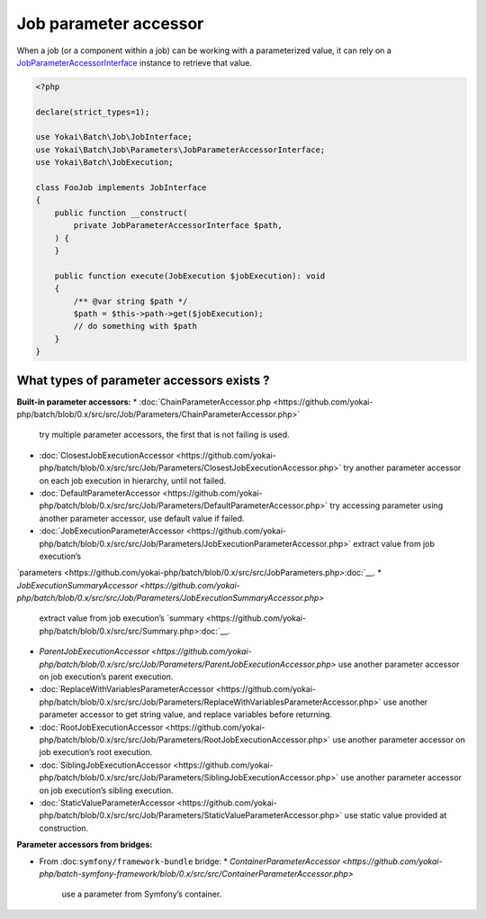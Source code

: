 Job parameter accessor
======================

When a job (or a component within a job) can be working with a parameterized value, it can rely on a
`JobParameterAccessorInterface <https://github.com/yokai-php/batch/blob/0.x/src/src/Job/Parameters/JobParameterAccessorInterface.php>`__
instance to retrieve that value.

.. code:: php

   <?php

   declare(strict_types=1);

   use Yokai\Batch\Job\JobInterface;
   use Yokai\Batch\Job\Parameters\JobParameterAccessorInterface;
   use Yokai\Batch\JobExecution;

   class FooJob implements JobInterface
   {
       public function __construct(
           private JobParameterAccessorInterface $path,
       ) {
       }

       public function execute(JobExecution $jobExecution): void
       {
           /** @var string $path */
           $path = $this->path->get($jobExecution);
           // do something with $path
       }
   }

What types of parameter accessors exists ?
------------------------------------------

**Built-in parameter accessors:**
* :doc:`ChainParameterAccessor.php <https://github.com/yokai-php/batch/blob/0.x/src/src/Job/Parameters/ChainParameterAccessor.php>`
  try multiple parameter accessors, the first that is not failing is used.
* :doc:`ClosestJobExecutionAccessor <https://github.com/yokai-php/batch/blob/0.x/src/src/Job/Parameters/ClosestJobExecutionAccessor.php>`
  try another parameter accessor on each job execution in hierarchy, until not failed.
* :doc:`DefaultParameterAccessor <https://github.com/yokai-php/batch/blob/0.x/src/src/Job/Parameters/DefaultParameterAccessor.php>`
  try accessing parameter using another parameter accessor, use default value if failed.
* :doc:`JobExecutionParameterAccessor <https://github.com/yokai-php/batch/blob/0.x/src/src/Job/Parameters/JobExecutionParameterAccessor.php>`
  extract value from job execution’s
`parameters <https://github.com/yokai-php/batch/blob/0.x/src/src/JobParameters.php>:doc:`__.
* `JobExecutionSummaryAccessor <https://github.com/yokai-php/batch/blob/0.x/src/src/Job/Parameters/JobExecutionSummaryAccessor.php>`
  extract value from job execution’s `summary <https://github.com/yokai-php/batch/blob/0.x/src/src/Summary.php>:doc:`__.
* `ParentJobExecutionAccessor <https://github.com/yokai-php/batch/blob/0.x/src/src/Job/Parameters/ParentJobExecutionAccessor.php>`
  use another parameter accessor on job execution’s parent execution.
* :doc:`ReplaceWithVariablesParameterAccessor <https://github.com/yokai-php/batch/blob/0.x/src/src/Job/Parameters/ReplaceWithVariablesParameterAccessor.php>`
  use another parameter accessor to get string value, and replace variables before returning.
* :doc:`RootJobExecutionAccessor <https://github.com/yokai-php/batch/blob/0.x/src/src/Job/Parameters/RootJobExecutionAccessor.php>`
  use another parameter accessor on job execution’s root execution.
* :doc:`SiblingJobExecutionAccessor <https://github.com/yokai-php/batch/blob/0.x/src/src/Job/Parameters/SiblingJobExecutionAccessor.php>`
  use another parameter accessor on job execution’s sibling execution.
* :doc:`StaticValueParameterAccessor <https://github.com/yokai-php/batch/blob/0.x/src/src/Job/Parameters/StaticValueParameterAccessor.php>`
  use static value provided at construction.

**Parameter accessors from bridges:**

* From :doc:``symfony/framework-bundle`` bridge:
  * `ContainerParameterAccessor <https://github.com/yokai-php/batch-symfony-framework/blob/0.x/src/src/ContainerParameterAccessor.php>`
    use a parameter from Symfony’s container.

.. seealso::

   :doc:`What is a job? </domain/job>`

   :doc:`When does a job execution hierarchy is created? </domain/job-with-children>`

   :doc:`What is a job execution? </domain/job-execution>`
